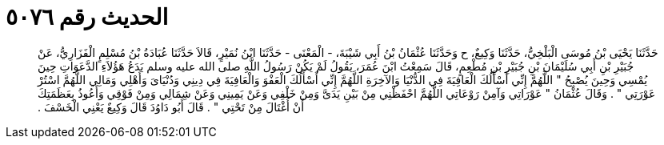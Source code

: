 
= الحديث رقم ٥٠٧٦

[quote.hadith]
حَدَّثَنَا يَحْيَى بْنُ مُوسَى الْبَلْخِيُّ، حَدَّثَنَا وَكِيعٌ، ح وَحَدَّثَنَا عُثْمَانُ بْنُ أَبِي شَيْبَةَ، - الْمَعْنَى - حَدَّثَنَا ابْنُ نُمَيْرٍ، قَالاَ حَدَّثَنَا عُبَادَةُ بْنُ مُسْلِمٍ الْفَزَارِيُّ، عَنْ جُبَيْرِ بْنِ أَبِي سُلَيْمَانَ بْنِ جُبَيْرِ بْنِ مُطْعِمٍ، قَالَ سَمِعْتُ ابْنَ عُمَرَ، يَقُولُ لَمْ يَكُنْ رَسُولُ اللَّهِ صلى الله عليه وسلم يَدَعُ هَؤُلاَءِ الدَّعَوَاتِ حِينَ يُمْسِي وَحِينَ يُصْبِحُ ‏"‏ اللَّهُمَّ إِنِّي أَسْأَلُكَ الْعَافِيَةَ فِي الدُّنْيَا وَالآخِرَةِ اللَّهُمَّ إِنِّي أَسْأَلُكَ الْعَفْوَ وَالْعَافِيَةَ فِي دِينِي وَدُنْيَاىَ وَأَهْلِي وَمَالِي اللَّهُمَّ اسْتُرْ عَوْرَتِي ‏"‏ ‏.‏ وَقَالَ عُثْمَانُ ‏"‏ عَوْرَاتِي وَآمِنْ رَوْعَاتِي اللَّهُمَّ احْفَظْنِي مِنْ بَيْنِ يَدَىَّ وَمِنْ خَلْفِي وَعَنْ يَمِينِي وَعَنْ شِمَالِي وَمِنْ فَوْقِي وَأَعُوذُ بِعَظَمَتِكَ أَنْ أُغْتَالَ مِنْ تَحْتِي ‏"‏ ‏.‏ قَالَ أَبُو دَاوُدَ قَالَ وَكِيعٌ يَعْنِي الْخَسْفَ ‏.‏